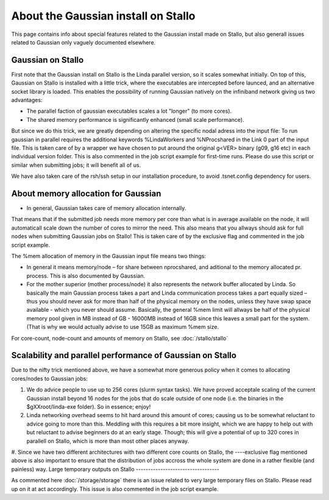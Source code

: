 .. _gaussian_on_stallo:

====================================
About the Gaussian install on Stallo
====================================

This page contains info about special features related to
the Gaussian install made on Stallo, but also generall issues
related to Gaussian only vaguely documented elsewhere.

Gaussian on Stallo
------------------

First note that the Gaussian install on Stallo is the Linda parallel version, so it
scales somewhat initially. On top of this, Gaussian on Stallo is installed with a little trick, where the executables are intercepted before launced, and an
alternative socket library is loaded. This enables the possibility of running Gaussian natively on the infiniband
network giving us two advantages:

* The parallel faction of gaussian executables scales a lot "longer" (to more cores).
* The shared memory performance is significantly enhanced (small scale performance).

But since we do this trick, we are greatly depending on altering the specific nodal adress into the
input file: To run gaussian in parallel requires the additional keywords %LindaWorkers and %NProcshared
in the Link 0 part of the input file. This is taken care of by a wrapper we have chosen to put around the original g<VER> binary (g09, g16 etc) in each individual version folder. This is also commented in the job script example for first-time runs. 
Please do use this script or similar when submitting jobs; it will benefit all of us.

We have also taken care of the rsh/ssh setup in our installation procedure, to avoid .tsnet.config dependency for users.

About memory allocation for Gaussian
------------------------------------

* In general, Gaussian takes care of memory allocation internally.

That means that if the submitted job needs more memory per core than what is in average available on the node, it will automaticall scale down the number o\
f cores to mirror the need. This also means that you allways should ask for full nodes when submitting Gaussian jobs on Stallo! This is taken care of by the exclusive flag and commented in the job script example.

The %mem allocation of memory in the Gaussian input file means two things:

* In general it means memory/node – for share between nprocshared, and aditional to the memory allocated pr. process. This is also documented by Gaussian.
* For the mother superior (mother process/node) it also represents the network buffer allocated by Linda. So basically the main Gaussian process takes a part and Linda communication process takes a part equally sized – thus you should never ask for more than half of the physical memory on the nodes, unless they have swap space available - which you never should assume.
  Basically, the general %mem limit will allways be half of the physical memory pool given in MB instead of GB - 16000MB instead of 16GB since this leaves a small part for the system. (That is why we would actually advise to use 15GB as maximum %mem size.

For core-count, node-count and amounts of memory on Stallo, see :doc:`/stallo/stallo`

Scalability and parallel performance of Gaussian on Stallo
----------------------------------------------------------

Due to the nifty trick mentioned above, we have a somewhat more generous policy when it comes to
allocating cores/nodes to Gaussian jobs:

#. We do advice people to use up to 256 cores (slurm syntax tasks). We have proved acceptale scaling of the current
   Gaussian install beyond 16 nodes for the jobs that do scale outside of one node (i.e. the binaries in the $gXXroot/linda-exe folder). So in essence; enjoy!
#. Linda networking overhead seems to hit hard around this amount of cores; causing us to be somewhat reluctant to advice going to more than this. Meddling with this requires a bit more insight, which we are happy to help out with but reluctant to advise beginners do at an early stage. Though; this will give a potential of up to 320 cores in parallell on Stallo, which is more than most other places anyway. 
#. Since we have two different architectures with two different core counts on Stallo, the ----exclusive flag mentioned	above is also important to ensure that the distribution of jobs accross the whole system are done in a rather flexible (and painless) way. 
Large temporary outputs on Stallo
----------------------------------

As commented here :doc:`/storage/storage` there is an issue related to very large temporary files on Stallo. Please read up on it at act accordingly. This issue is also commented in the job script example. 

 
